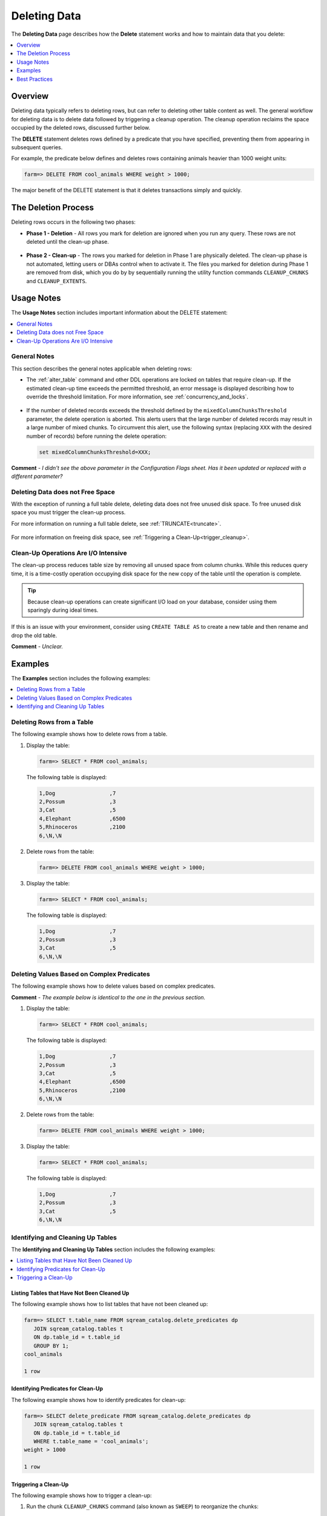 .. _delete_guide:

***********************
Deleting Data
***********************
The **Deleting Data** page describes how the **Delete** statement works and how to maintain data that you delete:

.. contents::
   :local:
   :depth: 1

Overview
========================================
Deleting data typically refers to deleting rows, but can refer to deleting other table content as well. The general workflow for deleting data is to delete data followed by triggering a cleanup operation. The cleanup operation reclaims the space occupied by the deleted rows, discussed further below.

The **DELETE** statement deletes rows defined by a predicate that you have specified, preventing them from appearing in subsequent queries.

For example, the predicate below defines and deletes rows containing animals heavier than 1000 weight units:

.. code-block:: psql

   farm=> DELETE FROM cool_animals WHERE weight > 1000;

The major benefit of the DELETE statement is that it deletes transactions simply and quickly.

The Deletion Process
==========
Deleting rows occurs in the following two phases:

* **Phase 1 - Deletion** - All rows you mark for deletion are ignored when you run any query. These rows are not deleted until the clean-up phase. 

   ::
   
* **Phase 2 - Clean-up** - The rows you marked for deletion in Phase 1 are physically deleted. The clean-up phase is not automated, letting users or DBAs control when to activate it. The files you marked for deletion during Phase 1 are removed from disk, which you do by by sequentially running the utility function commands ``CLEANUP_CHUNKS`` and ``CLEANUP_EXTENTS``.

.. TODO: isn't the delete cleanup able to complete a certain amount of work transactionally, so that you can do a massive cleanup in stages?

.. TODO: our current best practices is to use a cron job with sqream sql to run the delete cleanup. we should document how to do this, we have customers with very different delete schedules so we can give a few extreme examples and when/why you'd use them.

Usage Notes
=====================
The **Usage Notes** section includes important information about the DELETE statement:

.. contents::
   :local:
   :depth: 1
   
General Notes
----------------
This section describes the general notes applicable when deleting rows:

* The :ref:`alter_table` command and other DDL operations are locked on tables that require clean-up. If the estimated clean-up time exceeds the permitted threshold, an error message is displayed describing how to override the threshold limitation. For more information, see :ref:`concurrency_and_locks`.

   ::

* If the number of deleted records exceeds the threshold defined by the ``mixedColumnChunksThreshold`` parameter, the delete operation is aborted. This alerts users that the large number of deleted records may result in a large number of mixed chunks. To circumvent this alert, use the following syntax (replacing ``XXX`` with the desired number of records) before running the delete operation:

  .. code-block:: postgres

     set mixedColumnChunksThreshold=XXX;
   
**Comment** - *I didn't see the above parameter in the Configuration Flags sheet. Has it been updated or replaced with a different parameter?*

Deleting Data does not Free Space
-----------------------------------------
With the exception of running a full table delete, deleting data does not free unused disk space. To free unused disk space you must trigger the clean-up process.

For more information on running a full table delete, see :ref:`TRUNCATE<truncate>`.

  ::
  
For more information on freeing disk space, see :ref:`Triggering a Clean-Up<trigger_cleanup>`.

Clean-Up Operations Are I/O Intensive
-------------------------------
The clean-up process reduces table size by removing all unused space from column chunks. While this reduces query time, it is a time-costly operation occupying disk space for the new copy of the table until the operation is complete.

.. tip::  Because clean-up operations can create significant I/O load on your database, consider using them sparingly during ideal times.

If this is an issue with your environment, consider using ``CREATE TABLE AS`` to create a new table and then rename and drop the old table.

**Comment** - *Unclear.*

Examples
=============
The **Examples** section includes the following examples:

.. contents::
   :local:
   :depth: 1
   
Deleting Rows from a Table
------------------------------
The following example shows how to delete rows from a table.

1. Display the table:

   .. code-block:: psql

      farm=> SELECT * FROM cool_animals;
   
   The following table is displayed:

   .. code-block:: psql

      1,Dog                 ,7
      2,Possum              ,3
      3,Cat                 ,5
      4,Elephant            ,6500
      5,Rhinoceros          ,2100
      6,\N,\N
   
2. Delete rows from the table:

   .. code-block:: psql

      farm=> DELETE FROM cool_animals WHERE weight > 1000;
	  
3. Display the table:

   .. code-block:: psql

      farm=> SELECT * FROM cool_animals;
   
   The following table is displayed:
  
   .. code-block:: psql    

      1,Dog                 ,7
      2,Possum              ,3
      3,Cat                 ,5
      6,\N,\N
   
Deleting Values Based on Complex Predicates
---------------------------------------------------
The following example shows how to delete values based on complex predicates.

**Comment** - *The example below is identical to the one in the previous section.*

1. Display the table:

   .. code-block:: psql

      farm=> SELECT * FROM cool_animals;
   
   The following table is displayed:

   .. code-block:: psql

      1,Dog                 ,7
      2,Possum              ,3
      3,Cat                 ,5
      4,Elephant            ,6500
      5,Rhinoceros          ,2100
      6,\N,\N
   
2. Delete rows from the table:

   .. code-block:: psql

      farm=> DELETE FROM cool_animals WHERE weight > 1000;
	  
3. Display the table:

   .. code-block:: psql

      farm=> SELECT * FROM cool_animals;
   
   The following table is displayed:
  
   .. code-block:: psql    

      1,Dog                 ,7
      2,Possum              ,3
      3,Cat                 ,5
      6,\N,\N
   
Identifying and Cleaning Up Tables
---------------------------------------
The **Identifying and Cleaning Up Tables** section includes the following examples:

.. contents::
   :local:
   :depth: 1
   
Listing Tables that Have Not Been Cleaned Up
^^^^^^^^^^^^^^^^^^^^^^^^^^^^^^^^^^^^^^^^^^^^^^^^^^
The following example shows how to list tables that have not been cleaned up:

.. code-block:: psql
   
   farm=> SELECT t.table_name FROM sqream_catalog.delete_predicates dp
      JOIN sqream_catalog.tables t
      ON dp.table_id = t.table_id
      GROUP BY 1;
   cool_animals
   
   1 row

Identifying Predicates for Clean-Up
^^^^^^^^^^^^^^^^^^^^^^^^^^^^^^^^^^^
The following example shows how to identify predicates for clean-up:

.. code-block:: psql

   farm=> SELECT delete_predicate FROM sqream_catalog.delete_predicates dp
      JOIN sqream_catalog.tables t
      ON dp.table_id = t.table_id
      WHERE t.table_name = 'cool_animals';
   weight > 1000
   
   1 row
   
.. _trigger_cleanup:

Triggering a Clean-Up
^^^^^^^^^^^^^^^^^^^^^^
The following example shows how to trigger a clean-up:

1. Run the chunk ``CLEANUP_CHUNKS`` command (also known as ``SWEEP``) to reorganize the chunks:

   .. code-block:: psql

      farm=> SELECT CLEANUP_CHUNKS('public','cool_animals');

2. Run the ``CLEANUP_EXTENTS`` command (also known as ``VACUUM``) to delete the leftover files:

   .. code-block:: psql
   
      farm=> SELECT CLEANUP_EXTENTS('public','cool_animals');
   
3. Display the table:

   .. code-block:: psql
   
      farm=> SELECT delete_predicate FROM sqream_catalog.delete_predicates dp
         JOIN sqream_catalog.tables t
         ON dp.table_id = t.table_id
         WHERE t.table_name = 'cool_animals';
		 
**Comment** - *Can you help me get the output for the above table?*

Best Practices
=====================================
This section includes the best practices when deleting rows:

* Run ``CLEANUP_CHUNKS`` and ``CLEANUP_EXTENTS`` after running large ``DELETE`` operations.

   ::

* When you delete large segments of data from very large tables, consider running a ``CREATE TABLE AS`` operation instead, renaming, and dropping the original table.

   ::

* Avoid killing ``CLEANUP_EXTENTS`` operations in progress.

   ::

* SQream is optimized for time-based data, which is data naturally ordered according to date or timestamp. Deleting rows based on such columns leads to increased performance.

   ::

For more information, see `Time-Based Data Management <https://docs.sqream.com/en/v2022.3_preview/feature_guides/flexible_data_clustering_data_clustering_methods.html#using-time-based-data-management>`_.

.. soft update concept

.. delete cleanup and it's properties. automatic/manual, in transaction or background

.. automatic background gives fast delete, minimal transaction overhead,
.. small cost to queries until background reorganised

.. when does delete use the metadata effectively

.. more examples